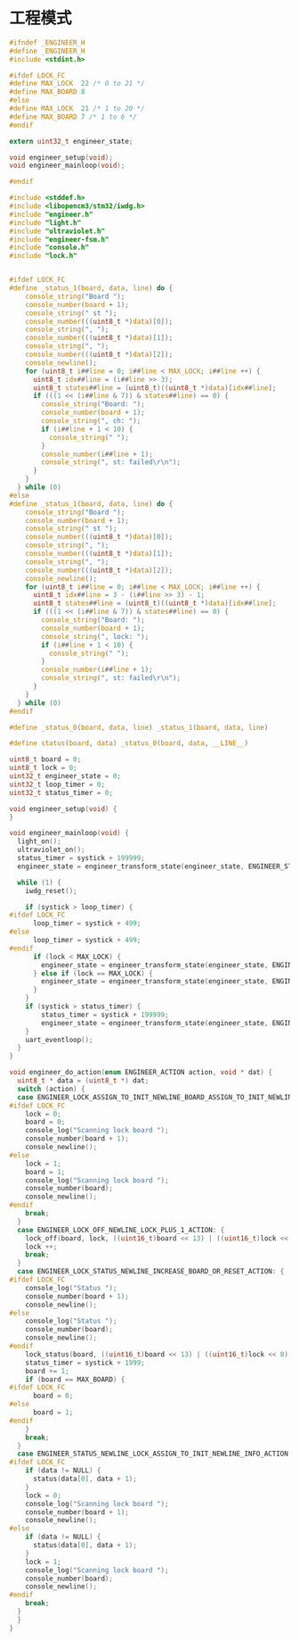 #+STARTUP: indent
* 工程模式
#+begin_src c :tangle /dev/shm/boxos/engineer.h
  #ifndef _ENGINEER_H
  #define _ENGINEER_H
  #include <stdint.h>

  #ifdef LOCK_FC
  #define MAX_LOCK  22 /* 0 to 21 */
  #define MAX_BOARD 8
  #else
  #define MAX_LOCK  21 /* 1 to 20 */
  #define MAX_BOARD 7 /* 1 to 6 */
  #endif

  extern uint32_t engineer_state;

  void engineer_setup(void);
  void engineer_mainloop(void);

  #endif
#+end_src

#+begin_src c :tangle /dev/shm/boxos/engineer.c
  #include <stddef.h>
  #include <libopencm3/stm32/iwdg.h>
  #include "engineer.h"
  #include "light.h"
  #include "ultraviolet.h"
  #include "engineer-fsm.h"
  #include "console.h"
  #include "lock.h"


  #ifdef LOCK_FC
  #define _status_1(board, data, line) do {                               \
      console_string("Board ");                                           \
      console_number(board + 1);                                          \
      console_string(" st ");                                             \
      console_number(((uint8_t *)data)[0]);                               \
      console_string(", ");                                               \
      console_number(((uint8_t *)data)[1]);                               \
      console_string(", ");                                               \
      console_number(((uint8_t *)data)[2]);                               \
      console_newline();                                                  \
      for (uint8_t i##line = 0; i##line < MAX_LOCK; i##line ++) {         \
        uint8_t idx##line = (i##line >> 3);                               \
        uint8_t states##line = (uint8_t)((uint8_t *)data)[idx##line];     \
        if (((1 << (i##line & 7)) & states##line) == 0) {                 \
          console_string("Board: ");                                      \
          console_number(board + 1);                                      \
          console_string(", ch: ");                                       \
          if (i##line + 1 < 10) {                                         \
            console_string(" ");                                          \
          }                                                               \
          console_number(i##line + 1);                                    \
          console_string(", st: failed\r\n");                             \
        }                                                                 \
      }                                                                   \
    } while (0)
  #else
  #define _status_1(board, data, line) do {                               \
      console_string("Board ");                                           \
      console_number(board + 1);                                          \
      console_string(" st ");                                             \
      console_number(((uint8_t *)data)[0]);                               \
      console_string(", ");                                               \
      console_number(((uint8_t *)data)[1]);                               \
      console_string(", ");                                               \
      console_number(((uint8_t *)data)[2]);                               \
      console_newline();                                                  \
      for (uint8_t i##line = 0; i##line < MAX_LOCK; i##line ++) {         \
        uint8_t idx##line = 3 - (i##line >> 3) - 1;                       \
        uint8_t states##line = (uint8_t)((uint8_t *)data)[idx##line];     \
        if (((1 << (i##line & 7)) & states##line) == 0) {                 \
          console_string("Board: ");                                      \
          console_number(board + 1);                                      \
          console_string(", lock: ");                                     \
          if (i##line + 1 < 10) {                                         \
            console_string(" ");                                          \
          }                                                               \
          console_number(i##line + 1);                                    \
          console_string(", st: failed\r\n");                             \
        }                                                                 \
      }                                                                   \
    } while (0)
  #endif

  #define _status_0(board, data, line) _status_1(board, data, line)

  #define status(board, data) _status_0(board, data, __LINE__)

  uint8_t board = 0;
  uint8_t lock = 0;
  uint32_t engineer_state = 0;
  uint32_t loop_timer = 0;
  uint32_t status_timer = 0;

  void engineer_setup(void) {
  }

  void engineer_mainloop(void) {
    light_on();
    ultraviolet_on();
    status_timer = systick + 199999;
    engineer_state = engineer_transform_state(engineer_state, ENGINEER_START_EVENT, NULL);

    while (1) {
      iwdg_reset();

      if (systick > loop_timer) {
  #ifdef LOCK_FC
        loop_timer = systick + 499;
  #else
        loop_timer = systick + 499;
  #endif
        if (lock < MAX_LOCK) {
          engineer_state = engineer_transform_state(engineer_state, ENGINEER_LOCK_LESS_THAN_MAX_EVENT, NULL);
        } else if (lock == MAX_LOCK) {
          engineer_state = engineer_transform_state(engineer_state, ENGINEER_LOCK_EQUALS_MAX_EVENT, NULL);
        }
      }
      if (systick > status_timer) {
          status_timer = systick + 199999;
          engineer_state = engineer_transform_state(engineer_state, ENGINEER_TIMEOUT_EVENT, NULL);
      }
      uart_eventloop();
    }
  }

  void engineer_do_action(enum ENGINEER_ACTION action, void * dat) {
    uint8_t * data = (uint8_t *) dat;
    switch (action) {
    case ENGINEER_LOCK_ASSIGN_TO_INIT_NEWLINE_BOARD_ASSIGN_TO_INIT_NEWLINE_INFO_ACTION: {
  #ifdef LOCK_FC
      lock = 0;
      board = 0;
      console_log("Scanning lock board ");
      console_number(board + 1);
      console_newline();
  #else
      lock = 1;
      board = 1;
      console_log("Scanning lock board ");
      console_number(board);
      console_newline();
  #endif
      break;
    }
    case ENGINEER_LOCK_OFF_NEWLINE_LOCK_PLUS_1_ACTION: {
      lock_off(board, lock, ((uint16_t)board << 13) | ((uint16_t)lock << 8) | (systick & 0x3F) | 0x40);
      lock ++;
      break;
    }
    case ENGINEER_LOCK_STATUS_NEWLINE_INCREASE_BOARD_OR_RESET_ACTION: {
  #ifdef LOCK_FC
      console_log("Status ");
      console_number(board + 1);
      console_newline();
  #else
      console_log("Status ");
      console_number(board);
      console_newline();
  #endif
      lock_status(board, ((uint16_t)board << 13) | ((uint16_t)lock << 8) | (systick & 0x3F) | 0x80);
      status_timer = systick + 1999;
      board += 1;
      if (board == MAX_BOARD) {
  #ifdef LOCK_FC
        board = 0;
  #else
        board = 1;
  #endif
      }
      break;
    }
    case ENGINEER_STATUS_NEWLINE_LOCK_ASSIGN_TO_INIT_NEWLINE_INFO_ACTION: {
  #ifdef LOCK_FC
      if (data != NULL) {
        status(data[0], data + 1);
      }
      lock = 0;
      console_log("Scanning lock board ");
      console_number(board + 1);
      console_newline();
  #else
      if (data != NULL) {
        status(data[0], data + 1);
      }
      lock = 1;
      console_log("Scanning lock board ");
      console_number(board);
      console_newline();
  #endif
      break;
    }
    }
  }
#+end_src
